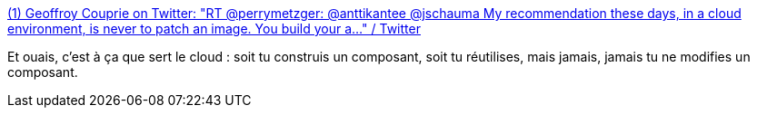 :jbake-type: post
:jbake-status: published
:jbake-title: (1) Geoffroy Couprie on Twitter: "RT @perrymetzger: @anttikantee @jschauma My recommendation these days, in a cloud environment, is never to patch an image. You build your a…" / Twitter
:jbake-tags: docker,conteneur,architecture,_mois_sept.,_année_2019
:jbake-date: 2019-09-09
:jbake-depth: ../
:jbake-uri: shaarli/1568011069000.adoc
:jbake-source: https://nicolas-delsaux.hd.free.fr/Shaarli?searchterm=https%3A%2F%2Ftwitter.com%2Fgcouprie%2Fstatus%2F1170036483413221382&searchtags=docker+conteneur+architecture+_mois_sept.+_ann%C3%A9e_2019
:jbake-style: shaarli

https://twitter.com/gcouprie/status/1170036483413221382[(1) Geoffroy Couprie on Twitter: "RT @perrymetzger: @anttikantee @jschauma My recommendation these days, in a cloud environment, is never to patch an image. You build your a…" / Twitter]

Et ouais, c'est à ça que sert le cloud : soit tu construis un composant, soit tu réutilises, mais jamais, jamais tu ne modifies un composant.
